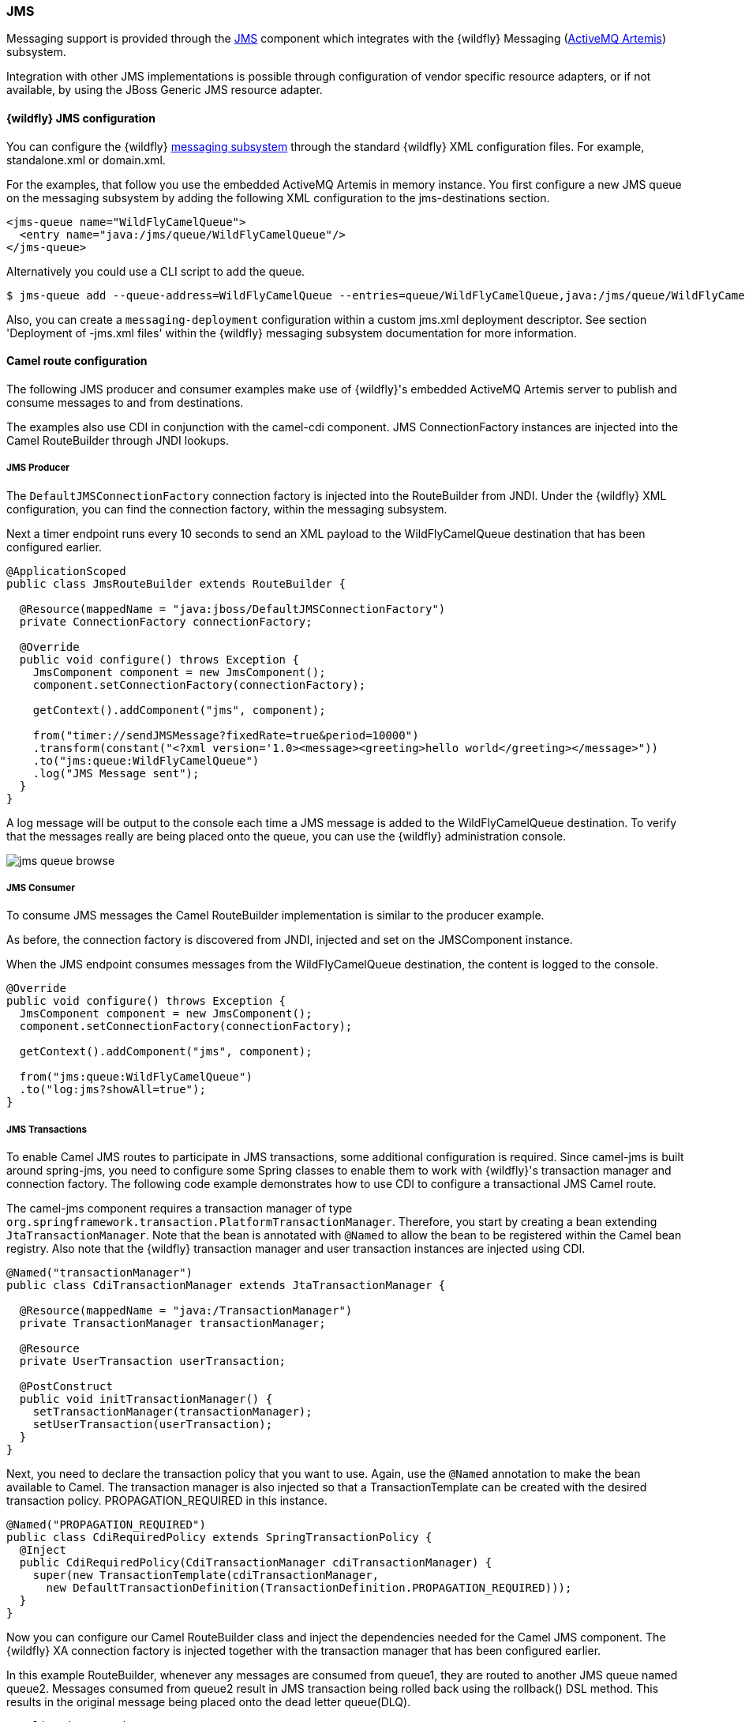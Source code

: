 ### JMS

Messaging support is provided through the http://camel.apache.org/jms.html[JMS,window=_blank]
component which integrates with the {wildfly} Messaging (https://activemq.apache.org/artemis/)[ActiveMQ Artemis,window=_blank]) subsystem.

Integration with other JMS implementations is possible through configuration of vendor specific resource adapters, or if not available, by using the JBoss Generic JMS resource adapter.


#### {wildfly} JMS configuration

You can configure the {wildfly} https://docs.jboss.org/author/display/WFLY8/Messaging+configuration[messaging subsystem,window=_blank] through the standard {wildfly} XML configuration files.
For example, standalone.xml or domain.xml.

For the examples, that follow you use the embedded ActiveMQ Artemis in memory instance. You first configure a new JMS queue on the messaging subsystem by adding the following XML configuration to the jms-destinations section.

[source,xml,options="nowrap"]
<jms-queue name="WildFlyCamelQueue">
  <entry name="java:/jms/queue/WildFlyCamelQueue"/>
</jms-queue>

Alternatively you could use a CLI script to add the queue.

[source,options="nowrap"]
$ jms-queue add --queue-address=WildFlyCamelQueue --entries=queue/WildFlyCamelQueue,java:/jms/queue/WildFlyCamelQueue

Also, you can create a `messaging-deployment` configuration within a custom jms.xml deployment descriptor. See section 'Deployment of -jms.xml files' within the {wildfly} messaging subsystem documentation for more information.

#### Camel route configuration
The following JMS producer and consumer examples make use of {wildfly}'s embedded ActiveMQ Artemis server to publish and consume messages to and from destinations.

The examples also use CDI in conjunction with the camel-cdi component. JMS ConnectionFactory instances are injected into the Camel RouteBuilder through JNDI lookups.

##### JMS Producer

The `DefaultJMSConnectionFactory` connection factory is injected into the RouteBuilder from JNDI. Under the {wildfly} XML configuration, you can find the connection factory, within the messaging subsystem.

Next a timer endpoint runs every 10 seconds to send an XML payload to the WildFlyCamelQueue destination that has been configured earlier.

[source,java,options="nowrap"]
----
@ApplicationScoped
public class JmsRouteBuilder extends RouteBuilder {

  @Resource(mappedName = "java:jboss/DefaultJMSConnectionFactory")
  private ConnectionFactory connectionFactory;

  @Override
  public void configure() throws Exception {
    JmsComponent component = new JmsComponent();
    component.setConnectionFactory(connectionFactory);

    getContext().addComponent("jms", component);

    from("timer://sendJMSMessage?fixedRate=true&period=10000")
    .transform(constant("<?xml version='1.0><message><greeting>hello world</greeting></message>"))
    .to("jms:queue:WildFlyCamelQueue")
    .log("JMS Message sent");
  }
}
----

A log message will be output to the console each time a JMS message is added to the WildFlyCamelQueue destination. To verify that the messages really are being placed onto the queue, you can use the {wildfly} administration console.

image::jms-queue-browse.png[]


##### JMS Consumer

To consume JMS messages the Camel RouteBuilder implementation is similar to the producer example.

As before, the connection factory is discovered from JNDI, injected and set on the JMSComponent instance.

When the JMS endpoint consumes messages from the WildFlyCamelQueue destination, the content is logged to the console.

[source,java,options="nowrap"]
----
@Override
public void configure() throws Exception {
  JmsComponent component = new JmsComponent();
  component.setConnectionFactory(connectionFactory);

  getContext().addComponent("jms", component);

  from("jms:queue:WildFlyCamelQueue")
  .to("log:jms?showAll=true");
}
----

##### JMS Transactions
To enable Camel JMS routes to participate in JMS transactions, some additional configuration is required. Since camel-jms is built around spring-jms, you need to configure some Spring classes to enable them to work with {wildfly}'s transaction manager and connection factory. The following code example demonstrates how to use CDI to configure a transactional JMS Camel route.

The camel-jms component requires a transaction manager of type `org.springframework.transaction.PlatformTransactionManager`. Therefore, you start by creating a bean extending `JtaTransactionManager`. Note that the bean is annotated with `@Named` to allow the bean to be registered within the Camel bean registry. Also note that the {wildfly} transaction manager and user transaction instances are injected using CDI.

[source,java,options="nowrap"]
----
@Named("transactionManager")
public class CdiTransactionManager extends JtaTransactionManager {

  @Resource(mappedName = "java:/TransactionManager")
  private TransactionManager transactionManager;

  @Resource
  private UserTransaction userTransaction;

  @PostConstruct
  public void initTransactionManager() {
    setTransactionManager(transactionManager);
    setUserTransaction(userTransaction);
  }
}
----

Next, you need to declare the transaction policy that you want to use. Again, use the `@Named` annotation to make the bean available to Camel. The transaction manager is also injected so that a TransactionTemplate can be created with the desired transaction policy. PROPAGATION_REQUIRED in this instance.

[source,java,options="nowrap"]
@Named("PROPAGATION_REQUIRED")
public class CdiRequiredPolicy extends SpringTransactionPolicy {
  @Inject
  public CdiRequiredPolicy(CdiTransactionManager cdiTransactionManager) {
    super(new TransactionTemplate(cdiTransactionManager,
      new DefaultTransactionDefinition(TransactionDefinition.PROPAGATION_REQUIRED)));
  }
}

Now you can configure our Camel RouteBuilder class and inject the dependencies needed for the Camel JMS component. The {wildfly} XA connection factory is injected together with the transaction manager that has been configured earlier.

In this example RouteBuilder, whenever any messages are consumed from queue1, they are routed to another JMS queue named queue2. Messages consumed from queue2 result in JMS transaction being rolled back using the rollback() DSL method. This results in the original message being placed onto the dead letter queue(DLQ).

[source,java,options="nowrap"]
----
@ApplicationScoped
public class JMSRouteBuilder extends RouteBuilder {

  @Resource(mappedName = "java:/JmsXA")
  private ConnectionFactory connectionFactory;

  @Inject
  CdiTransactionManager transactionManager;

  @Override
  public void configure() throws Exception {
    // Creates a JMS component which supports transactions
    JmsComponent jmsComponent = JmsComponent.jmsComponentTransacted(connectionFactory, transactionManager);
    getContext().addComponent("jms", jmsComponent);

    from("jms:queue:queue1")
      .transacted("PROPAGATION_REQUIRED")
      .to("jms:queue:queue2");

    // Force the transaction to roll back. The message will end up on the Wildfly 'DLQ' message queue
    from("jms:queue:queue2")
      .to("log:end")
      .rollback();
  }
----

##### Remote JMS destinations

It is possible for one {wildfly} instance to send messages to ActiveMQ Artemis destinations configured on another {wildfly} instance through https://docs.jboss.org/author/display/WFLY8/Remote+JNDI+Reference[remote JNDI,window=_blank].

Some additional {wildfly} configuration is required to achieve this. First an exported JMS queue is configured.

Only JNDI names bound in the `java:jboss/exported` namespace are considered as candidates for remote clients, so the queue is named appropriately.

[NOTE]
====
You must configure the queue on the {wildfly} client application server __and__{wildfly} remote server.
====

[source,xml,options="nowrap"]
<jms-queue name="RemoteQueue">
  <entry name="java:jboss/exported/jms/queues/RemoteQueue"/>
</jms-queue>

Before the client can connect to the remote server, user access credentials need to be configured. On the remote server run the https://docs.jboss.org/author/display/WFLY8/add-user+utility[add user utility,window=_blank] to create a new application user within the 'guest' group. This example has a user with the name 'admin' and a password of 'secret'.

The RouteBuilder implementation is different to the previous examples. Instead of injecting the connection factory, you need to configure an InitialContext and retrieve it from JNDI ourselves.

The `configureInitialContext` method creates this InitialContext. Notice that you need to set a provider URL which should reference your remote {wildfly} instance host name and port number. This example uses the {wildfly} JMS http-connector, but there are alternatives documented https://docs.jboss.org/author/display/WFLY8/Messaging+configuration[here,window=_blank].

Finally the route is configured to send an XML payload every 10 seconds to the remote destination configured earlier - 'RemoteQueue'.

[source,java,options="nowrap"]
----
@Override
public void configure() throws Exception {
  Context initialContext = configureInitialContext();
  ConnectionFactory connectionFactory = (ConnectionFactory) initialContext.lookup("java:jms/RemoteConnectionFactory");

  JmsComponent component = new JmsComponent();
  component.setConnectionFactory(connectionFactory);

  getContext().addComponent("jms", component);

  from("timer://foo?fixedRate=true&period=10000")
  .transform(constant("<?xml version='1.0><message><greeting>hello world</greeting></message>"))
  .to("jms:queue:RemoteQueue?username=admin&password=secret")
  .to("log:jms?showAll=true");
}

private Context configureInitialContext() throws NamingException {
  final Properties env = new Properties();
  env.put(Context.INITIAL_CONTEXT_FACTORY, "org.jboss.naming.remote.client.InitialContextFactory");
  env.put(Context.PROVIDER_URL, System.getProperty(Context.PROVIDER_URL, "http-remoting://my-remote-host:8080"));
  env.put(Context.SECURITY_PRINCIPAL, System.getProperty("username", "admin"));
  env.put(Context.SECURITY_CREDENTIALS, System.getProperty("password", "secret"));
  return new InitialContext(env);
}
----

#### Security

Refer to the link:index.html#_jms_security[JMS security section].

ifndef::red-hat-fuse[]

#### Code examples on GitHub

An example https://github.com/wildfly-extras/wildfly-camel-examples/tree/master/camel-jms[camel-jms application,window=_blank] is available on GitHub.

endif::[]

ifdef::red-hat-fuse[]

#### Quickstart examples in Fuse on EAP

A quickstart example is available in your Fuse on EAP installation at `quickstarts/camel/camel-jms` directory.

endif::red-hat-fuse[]

